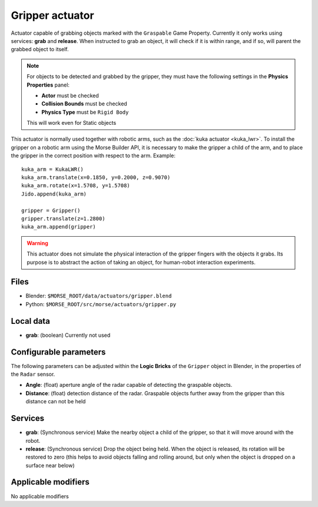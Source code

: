 Gripper actuator
================

Actuator capable of grabbing objects marked with the ``Graspable`` Game Property.
Currently it only works using services: **grab** and **release**.
When instructed to grab an object, it will check if it is within range,
and if so, will parent the grabbed object to itself.

.. note:: For objects to be detected and grabbed by the gripper, they must have the following settings
    in the **Physics Properties** panel:

    - **Actor** must be checked
    - **Collision Bounds** must be checked
    - **Physics Type** must be ``Rigid Body``

    This will work even for Static objects

This actuator is normally used together with robotic arms, such as the 
:doc:`kuka actuator <kuka_lwr>`.
To install the gripper on a robotic arm using the Morse Builder API,
it is necessary to make the gripper a child of the arm, and to place the gripper
in the correct position with respect to the arm. Example::

    kuka_arm = KukaLWR()
    kuka_arm.translate(x=0.1850, y=0.2000, z=0.9070)
    kuka_arm.rotate(x=1.5708, y=1.5708)
    Jido.append(kuka_arm)

    gripper = Gripper()
    gripper.translate(z=1.2800)
    kuka_arm.append(gripper)


.. warning:: This actuator does not simulate the physical interaction of the gripper
    fingers with the objects it grabs. Its purpose is to abstract the action of
    taking an object, for human-robot interaction experiments.

Files
-----

-  Blender: ``$MORSE_ROOT/data/actuators/gripper.blend``
-  Python: ``$MORSE_ROOT/src/morse/actuators/gripper.py``

Local data
----------

-  **grab**: (boolean) Currently not used

Configurable parameters
-----------------------

The following parameters can be adjusted within the **Logic Bricks** of the ``Gripper`` object in Blender, in the properties of the ``Radar`` sensor.

- **Angle**: (float) aperture angle of the radar capable of detecting the graspable objects.
- **Distance**: (float) detection distance of the radar. Graspable objects further away from the gripper than this distance can not be held


Services
--------

- **grab**: (Synchronous service) Make the nearby object a child of the gripper, so that it will move around with the robot.

- **release**: (Synchronous service) Drop the object being held. When the object is released, its rotation will be restored to zero (this helps to avoid objects falling and rolling around, but only when the object is dropped on a surface near below)

Applicable modifiers
--------------------

No applicable modifiers
